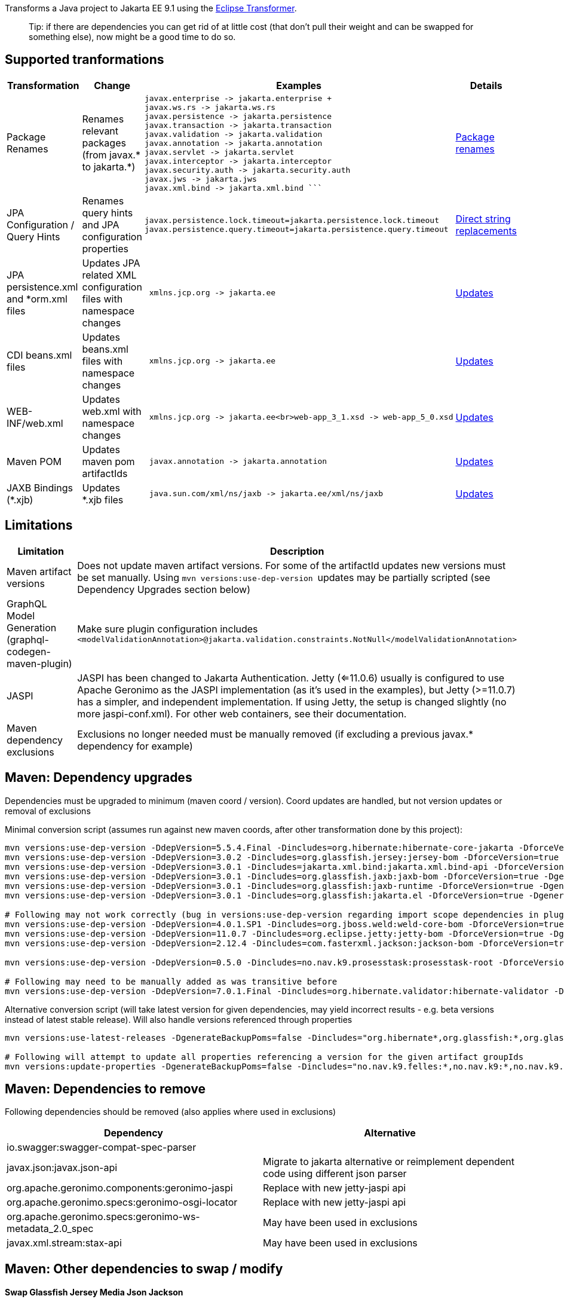 
Transforms a Java project to Jakarta EE 9.1 using the https://github.com/eclipse/transformer[Eclipse Transformer].

> Tip:
> if there are dependencies you can get rid of at little cost (that don't pull their weight and can be swapped for something else), now might be a good time to do so.

== Supported tranformations

[cols="3,^2,10,^2",options="header"]
|=========================================================
|Transformation | Change | Examples | Details 
|Package Renames| Renames relevant packages (from javax.* to jakarta.*) a| ```javax.inject -> jakarta.inject
javax.enterprise -> jakarta.enterprise +
javax.ws.rs -> jakarta.ws.rs
javax.persistence -> jakarta.persistence
javax.transaction -> jakarta.transaction
javax.validation -> jakarta.validation
javax.annotation -> jakarta.annotation
javax.servlet -> jakarta.servlet
javax.interceptor -> jakarta.interceptor
javax.security.auth -> jakarta.security.auth
javax.jws -> jakarta.jws
javax.xml.bind -> jakarta.xml.bind ``` | link:src/main/resources/no/nav/k9/dev/jakarta/jakarta-renames.properties[Package renames]
|JPA Configuration / Query Hints| Renames query hints and JPA configuration properties a| ```
javax.persistence.lock.timeout=jakarta.persistence.lock.timeout
javax.persistence.query.timeout=jakarta.persistence.query.timeout
```| link:src/main/resources/no/nav/k9/dev/jakarta/jakarta-direct.properties[Direct string replacements]
 |JPA persistence.xml and *orm.xml files| Updates JPA related XML configuration files with namespace changes a| ```
 xmlns.jcp.org -> jakarta.ee | link:src/main/resources/no/nav/k9/dev/jakarta/transformer-persistence-xml.properties[Updates]
 |CDI beans.xml files| Updates beans.xml files with namespace changes a| ```
 xmlns.jcp.org -> jakarta.ee | link:src/main/resources/no/nav/k9/dev/jakarta/transformer-beans-xml.properties[Updates]
 |WEB-INF/web.xml | Updates web.xml with namespace changes a|```
 xmlns.jcp.org -> jakarta.ee<br>web-app_3_1.xsd -> web-app_5_0.xsd | link:src/main/resources/no/nav/k9/dev/jakarta/transformer-web-xml.properties[Updates]
 |Maven POM | Updates maven pom artifactIds a| ```
 javax.annotation -> jakarta.annotation | link:src/main/resources/no/nav/k9/dev/jakarta/transformer-pom-xml.properties[Updates]
 |JAXB Bindings (*.xjb) | Updates *.xjb files a| ```
 java.sun.com/xml/ns/jaxb -> jakarta.ee/xml/ns/jaxb |  link:src/main/resources/no/nav/k9/dev/jakarta/transformer-xjb.properties[Updates]
|=========================================================

== Limitations

[options="header"]
|=========================================================
| Limitation | Description 
| Maven artifact versions | Does not update maven artifact versions. For some of the artifactId updates new versions must be set manually. Using ```mvn versions:use-dep-version ``` updates may be partially scripted (see Dependency Upgrades section below) 
| GraphQL Model Generation (graphql-codegen-maven-plugin) | Make sure plugin configuration includes ```<modelValidationAnnotation>@jakarta.validation.constraints.NotNull</modelValidationAnnotation> ``` 
| JASPI | JASPI has been changed to Jakarta Authentication.  Jetty (<=11.0.6) usually is configured to use Apache Geronimo as the JASPI implementation (as it's used in the examples), but Jetty (>=11.0.7) has a simpler, and independent implementation. If using Jetty, the setup is changed slightly (no more jaspi-conf.xml). For other web containers, see their documentation. 
| Maven dependency exclusions | Exclusions no longer needed must be manually removed (if excluding a previous javax.* dependency for example)
|=========================================================

== Maven: Dependency upgrades

Dependencies must be upgraded to minimum (maven coord / version). 
Coord updates are handled, but not version updates or removal of exclusions

Minimal conversion script (assumes run against new maven coords, after other transformation done by this project):
```sh
mvn versions:use-dep-version -DdepVersion=5.5.4.Final -Dincludes=org.hibernate:hibernate-core-jakarta -DforceVersion=true -DgenerateBackupPoms=false
mvn versions:use-dep-version -DdepVersion=3.0.2 -Dincludes=org.glassfish.jersey:jersey-bom -DforceVersion=true -DgenerateBackupPoms=false
mvn versions:use-dep-version -DdepVersion=3.0.1 -Dincludes=jakarta.xml.bind:jakarta.xml.bind-api -DforceVersion=true -DgenerateBackupPoms=false
mvn versions:use-dep-version -DdepVersion=3.0.1 -Dincludes=org.glassfish.jaxb:jaxb-bom -DforceVersion=true -DgenerateBackupPoms=false
mvn versions:use-dep-version -DdepVersion=3.0.1 -Dincludes=org.glassfish:jaxb-runtime -DforceVersion=true -DgenerateBackupPoms=false
mvn versions:use-dep-version -DdepVersion=3.0.1 -Dincludes=org.glassfish:jakarta.el -DforceVersion=true -DgenerateBackupPoms=false

# Following may not work correctly (bug in versions:use-dep-version regarding import scope dependencies in plugin version 2.8.1)
mvn versions:use-dep-version -DdepVersion=4.0.1.SP1 -Dincludes=org.jboss.weld:weld-core-bom -DforceVersion=true -DgenerateBackupPoms=false
mvn versions:use-dep-version -DdepVersion=11.0.7 -Dincludes=org.eclipse.jetty:jetty-bom -DforceVersion=true -DgenerateBackupPoms=false
mvn versions:use-dep-version -DdepVersion=2.12.4 -Dincludes=com.fasterxml.jackson:jackson-bom -DforceVersion=true -DgenerateBackupPoms=false

mvn versions:use-dep-version -DdepVersion=0.5.0 -Dincludes=no.nav.k9.prosesstask:prosesstask-root -DforceVersion=true -DgenerateBackupPoms=false

# Following may need to be manually added as was transitive before
mvn versions:use-dep-version -DdepVersion=7.0.1.Final -Dincludes=org.hibernate.validator:hibernate-validator -DforceVersion=true -DgenerateBackupPoms=false

```

Alternative conversion script (will take latest version for given dependencies, may yield incorrect results - e.g. beta versions instead of latest stable release). Will also handle versions referenced through properties
```sh
mvn versions:use-latest-releases -DgenerateBackupPoms=false -Dincludes="org.hibernate*,org.glassfish:*,org.glassfish.jaxb:*,org.glassfish.jersey:*,jakarta.xml.bind:*,org.jboss.weld:*,org.eclipse.jetty:*,com.fasterxml.jackson:*,no.nav.k9.felles:*,no.nav.k9:*,no.nav.k9.prosesstask:*,no.nav.k9.felles.integrasjon:*,no.nav.k9.felles.sikkerhet:*,no.nav.k9.felles.oidc-token:*"

# Following will attempt to update all properties referencing a version for the given artifact groupIds
mvn versions:update-properties -DgenerateBackupPoms=false -Dincludes="no.nav.k9.felles:*,no.nav.k9:*,no.nav.k9.prosesstask:*,no.nav.k9.felles.integrasjon:*,no.nav.k9.felles.sikkerhet:*,no.nav.k9.felles.oidc-token:*"

```

== Maven: Dependencies to remove

Following dependencies should be removed (also applies where used in exclusions)

[options="header"]
|=========================================================
| Dependency | Alternative 
| io.swagger:swagger-compat-spec-parser | 
| javax.json:javax.json-api | Migrate to jakarta alternative or reimplement dependent code using different json parser 
| org.apache.geronimo.components:geronimo-jaspi | Replace with new jetty-jaspi api 
| org.apache.geronimo.specs:geronimo-osgi-locator | Replace with new jetty-jaspi api 
| org.apache.geronimo.specs:geronimo-ws-metadata_2.0_spec| May have been used in exclusions
| javax.xml.stream:stax-api| May have been used in exclusions
|=========================================================

== Maven: Other dependencies to swap / modify

==== Swap Glassfish Jersey Media Json Jackson
```
<!-- before -->
<dependency>
    <groupId>org.glassfish.jersey.media</groupId>
    <artifactId>jersey-media-json-jackson</artifactId>
</dependency>
 
<!-- after : jackson 2.12.4 jackson-module-jaxb-annotations has transitive dependency on old javax.xml.bind api -->
<dependency>
    <groupId>com.fasterxml.jackson.jaxrs</groupId>
    <artifactId>jackson-jaxrs-json-provider</artifactId>
    <exclusions>
        <exclusion>
            <groupId>com.fasterxml.jackson.module</groupId>
            <artifactId>jackson-module-jaxb-annotations</artifactId>
        </exclusion>
    </exclusions>
</dependency>
```
==== Exclude Jackson Jaxb from Hibernate Types (exclude jackson-module-jaxb-annotations)
```
<!-- before -->
<dependency>
    <groupId>com.vladmihalcea</groupId>
    <artifactId>hibernate-types-52</artifactId>
</dependency>
 
<!-- after : jackson 2.12.4 jackson-module-jaxb-annotations has transitive dependency on old javax.xml.bind api  -->
<dependency>
    <groupId>com.vladmihalcea</groupId>
    <artifactId>hibernate-types-52</artifactId>
    <exclusions>
        <exclusion>
            <groupId>com.fasterxml.jackson.module</groupId>
            <artifactId>jackson-module-jaxb-annotations</artifactId>
        </exclusion>
    </exclusions>
</dependency>
```
==== Exclude Jackson Jaxb from Swagger (exclude jackson-module-jaxb-annotations)
```
<!-- before -->
<dependency>
	<groupId>io.swagger.core.v3</groupId>
	<artifactId>swagger-jaxrs2</artifactId>
</dependency>
 
<!-- after : jackson 2.12.4 jackson-module-jaxb-annotations has transitive dependency on old javax.xml.bind api  -->
<dependency>
    <groupId>io.swagger.core.v3</groupId>
    <artifactId>swagger-jaxrs2-jakarta</artifactId>
    <exclusions>
        <exclusion>
            <groupId>com.fasterxml.jackson.module</groupId>
            <artifactId>jackson-module-jaxb-annotations</artifactId>
        </exclusion>
    </exclusions>
</dependency>
```

==== Maven POM dependency exclusions referring to javax.* dependencies may *generally* be removed (Note - as it refers to *before* transformation)
```
<!-- example before -->
<dependency>
    <groupId>no.nav.k9.felles</groupId>
    <artifactId>k9-felles-db</artifactId>
    <exclusions>
        <exclusion>
            <groupId>javax.xml.stream</groupId>
            <artifactId>stax-api</artifactId>
        </exclusion>
    </exclusions>
</dependency>
 
<!-- example after -->
<dependency>
    <groupId>no.nav.k9.felles</groupId>
    <artifactId>k9-felles-db</artifactId>
</dependency>
```
==== Check there are no javax.* maven artifacts on classpath after everything is updated.  
If there are, consider adding exclusions to dependencies that reference them transitively

== K9 Specific Changes

=== K9 Format specifications
K9 specifications project references are automatically updated

* link:src/main/resources/no/nav/k9/dev/jakarta/transformer-pom.xml.properties[K9Format]

=== Remove @Jersey references and Jersey clients (SAF, PDL)

== Acknowledgments
* Configuration files for rename / string replacements have come from https://github.com/OpenLiberty/open-liberty/tree/integration/dev/wlp-jakartaee-transform/rules[Open Liberty]
